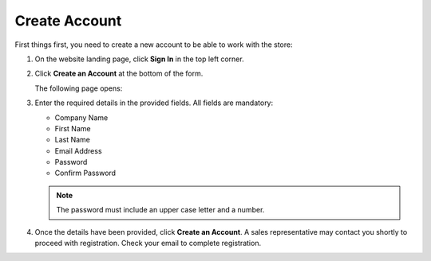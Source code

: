 .. _frontstore-guide--getting-started-overview-create-account:

.. begin

Create Account
^^^^^^^^^^^^^^

First things first, you need to create a new account to be able to work with the store:

1. On the website landing page, click **Sign In** in the top left corner.

   .. image:: /frontstore_guide/img/SignIn.png

2. Click **Create an Account** at the bottom of the form.

   .. image:: /frontstore_guide/img/CreateAcc.png

   The following page opens:

   .. image:: /frontstore_guide/img/CreateAccForm.png

3. Enter the required details in the provided fields. All fields are mandatory:

   * Company Name
   * First Name
   * Last Name
   * Email Address
   * Password
   * Confirm Password

   .. note:: The password must include an upper case letter and a number.

4. Once the details have been provided, click **Create an Account**. A sales representative may contact you shortly to proceed with registration. Check your email to complete registration.

.. finish